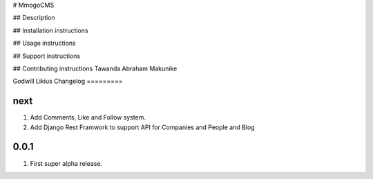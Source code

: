 # MmogoCMS

## Description

## Installation instructions

## Usage instructions

## Support instructions

## Contributing instructions
Tawanda Abraham Makunike

Godwill Likius
Changelog
=========

next
----
#. Add Comments, Like and Follow system.
#. Add Django Rest Framwork to support API for Companies and People and Blog

0.0.1
-----
#. First super alpha release.




